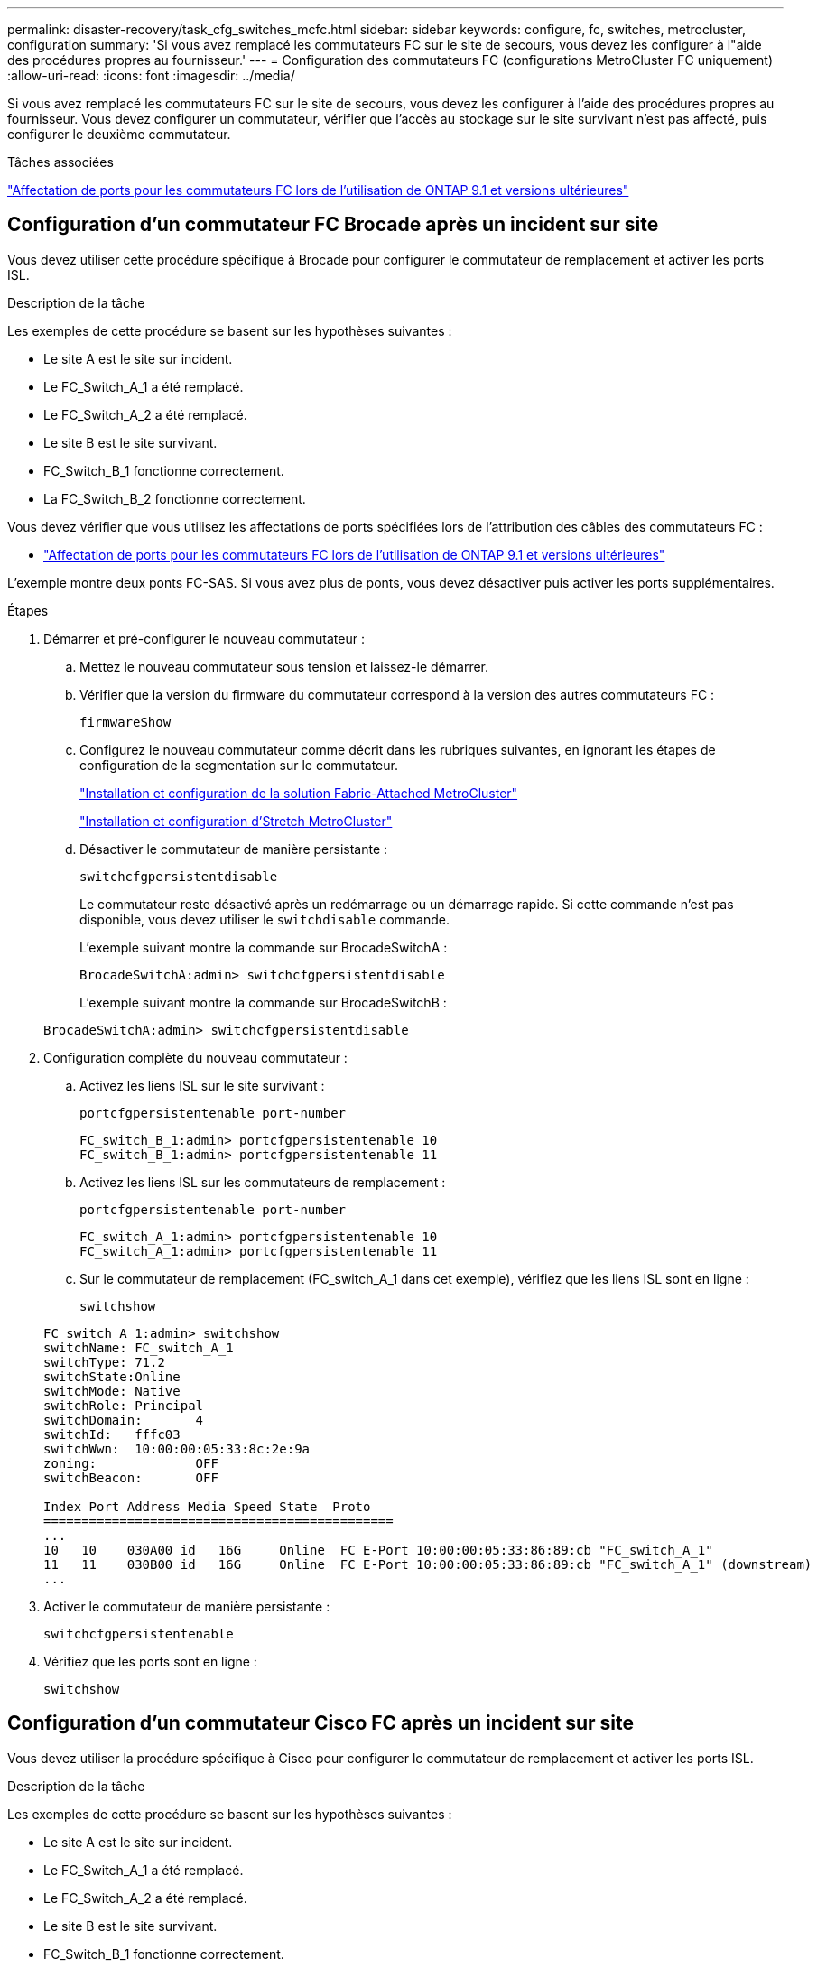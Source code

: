 ---
permalink: disaster-recovery/task_cfg_switches_mcfc.html 
sidebar: sidebar 
keywords: configure, fc, switches, metrocluster, configuration 
summary: 'Si vous avez remplacé les commutateurs FC sur le site de secours, vous devez les configurer à l"aide des procédures propres au fournisseur.' 
---
= Configuration des commutateurs FC (configurations MetroCluster FC uniquement)
:allow-uri-read: 
:icons: font
:imagesdir: ../media/


[role="lead"]
Si vous avez remplacé les commutateurs FC sur le site de secours, vous devez les configurer à l'aide des procédures propres au fournisseur. Vous devez configurer un commutateur, vérifier que l'accès au stockage sur le site survivant n'est pas affecté, puis configurer le deuxième commutateur.

.Tâches associées
link:../install-fc/concept_port_assignments_for_fc_switches_when_using_ontap_9_1_and_later.html["Affectation de ports pour les commutateurs FC lors de l'utilisation de ONTAP 9.1 et versions ultérieures"]



== Configuration d'un commutateur FC Brocade après un incident sur site

Vous devez utiliser cette procédure spécifique à Brocade pour configurer le commutateur de remplacement et activer les ports ISL.

.Description de la tâche
Les exemples de cette procédure se basent sur les hypothèses suivantes :

* Le site A est le site sur incident.
* Le FC_Switch_A_1 a été remplacé.
* Le FC_Switch_A_2 a été remplacé.
* Le site B est le site survivant.
* FC_Switch_B_1 fonctionne correctement.
* La FC_Switch_B_2 fonctionne correctement.


Vous devez vérifier que vous utilisez les affectations de ports spécifiées lors de l'attribution des câbles des commutateurs FC :

* link:../install-fc/concept_port_assignments_for_fc_switches_when_using_ontap_9_1_and_later.html["Affectation de ports pour les commutateurs FC lors de l'utilisation de ONTAP 9.1 et versions ultérieures"]


L'exemple montre deux ponts FC-SAS. Si vous avez plus de ponts, vous devez désactiver puis activer les ports supplémentaires.

.Étapes
. Démarrer et pré-configurer le nouveau commutateur :
+
.. Mettez le nouveau commutateur sous tension et laissez-le démarrer.
.. Vérifier que la version du firmware du commutateur correspond à la version des autres commutateurs FC :
+
`firmwareShow`

.. Configurez le nouveau commutateur comme décrit dans les rubriques suivantes, en ignorant les étapes de configuration de la segmentation sur le commutateur.
+
link:../install-fc/index.html["Installation et configuration de la solution Fabric-Attached MetroCluster"]

+
link:../install-stretch/concept_considerations_differences.html["Installation et configuration d'Stretch MetroCluster"]

.. Désactiver le commutateur de manière persistante :
+
`switchcfgpersistentdisable`

+
Le commutateur reste désactivé après un redémarrage ou un démarrage rapide. Si cette commande n'est pas disponible, vous devez utiliser le `switchdisable` commande.

+
L'exemple suivant montre la commande sur BrocadeSwitchA :

+
[listing]
----
BrocadeSwitchA:admin> switchcfgpersistentdisable
----
+
L'exemple suivant montre la commande sur BrocadeSwitchB :

+
[listing]
----
BrocadeSwitchA:admin> switchcfgpersistentdisable
----


. Configuration complète du nouveau commutateur :
+
.. Activez les liens ISL sur le site survivant :
+
`portcfgpersistentenable port-number`

+
[listing]
----
FC_switch_B_1:admin> portcfgpersistentenable 10
FC_switch_B_1:admin> portcfgpersistentenable 11
----
.. Activez les liens ISL sur les commutateurs de remplacement :
+
`portcfgpersistentenable port-number`

+
[listing]
----
FC_switch_A_1:admin> portcfgpersistentenable 10
FC_switch_A_1:admin> portcfgpersistentenable 11
----
.. Sur le commutateur de remplacement (FC_switch_A_1 dans cet exemple), vérifiez que les liens ISL sont en ligne :
+
`switchshow`

+
[listing]
----
FC_switch_A_1:admin> switchshow
switchName: FC_switch_A_1
switchType: 71.2
switchState:Online
switchMode: Native
switchRole: Principal
switchDomain:       4
switchId:   fffc03
switchWwn:  10:00:00:05:33:8c:2e:9a
zoning:             OFF
switchBeacon:       OFF

Index Port Address Media Speed State  Proto
==============================================
...
10   10    030A00 id   16G     Online  FC E-Port 10:00:00:05:33:86:89:cb "FC_switch_A_1"
11   11    030B00 id   16G     Online  FC E-Port 10:00:00:05:33:86:89:cb "FC_switch_A_1" (downstream)
...
----


. Activer le commutateur de manière persistante :
+
`switchcfgpersistentenable`

. Vérifiez que les ports sont en ligne :
+
`switchshow`





== Configuration d'un commutateur Cisco FC après un incident sur site

Vous devez utiliser la procédure spécifique à Cisco pour configurer le commutateur de remplacement et activer les ports ISL.

.Description de la tâche
Les exemples de cette procédure se basent sur les hypothèses suivantes :

* Le site A est le site sur incident.
* Le FC_Switch_A_1 a été remplacé.
* Le FC_Switch_A_2 a été remplacé.
* Le site B est le site survivant.
* FC_Switch_B_1 fonctionne correctement.
* La FC_Switch_B_2 fonctionne correctement.


.Étapes
. Configurer le commutateur :
+
.. Reportez-vous à la section link:../install-fc/index.html["Installation et configuration de la solution Fabric-Attached MetroCluster"]
.. Suivez les étapes de configuration du commutateur dans link:../install-fc/task_reset_the_cisco_fc_switch_to_factory_defaults.html["Configuration des commutateurs Cisco FC"] Section, _exception_ pour la section « Configuration de la segmentation sur un commutateur Cisco FC » :
+
Le zoning est configuré ultérieurement dans cette procédure.



. Sur le commutateur sain (dans cet exemple, FC_switch_B_1), activez les ports ISL.
+
L'exemple suivant montre les commandes pour activer les ports :

+
[listing]
----
FC_switch_B_1# conf t
FC_switch_B_1(config)# int fc1/14-15
FC_switch_B_1(config)# no shut
FC_switch_B_1(config)# end
FC_switch_B_1# copy running-config startup-config
FC_switch_B_1#
----
. Vérifiez que les ports ISL sont active à l'aide de la commande show interface brief.
. Récupère les informations de zoning depuis la structure.
+
L'exemple suivant montre les commandes pour distribuer la configuration de zoning :

+
[listing]
----
FC_switch_B_1(config-zone)# zoneset distribute full vsan 10
FC_switch_B_1(config-zone)# zoneset distribute full vsan 20
FC_switch_B_1(config-zone)# end
----
+
FC_switch_B_1 est distribué à tous les autres commutateurs de la structure pour « vsan 10 » et « vsan 20 », et les informations de zoning sont récupérées depuis FC_Switch_A_1.

. Sur le commutateur en bon état, vérifiez que les informations de zoning sont correctement récupérées depuis le commutateur partenaire :
+
`show zone`

+
[listing]
----
FC_switch_B_1# show zone
zone name FC-VI_Zone_1_10 vsan 10
  interface fc1/1 swwn 20:00:54:7f:ee:e3:86:50
  interface fc1/2 swwn 20:00:54:7f:ee:e3:86:50
  interface fc1/1 swwn 20:00:54:7f:ee:b8:24:c0
  interface fc1/2 swwn 20:00:54:7f:ee:b8:24:c0

zone name STOR_Zone_1_20_25A vsan 20
  interface fc1/5 swwn 20:00:54:7f:ee:e3:86:50
  interface fc1/8 swwn 20:00:54:7f:ee:e3:86:50
  interface fc1/9 swwn 20:00:54:7f:ee:e3:86:50
  interface fc1/10 swwn 20:00:54:7f:ee:e3:86:50
  interface fc1/11 swwn 20:00:54:7f:ee:e3:86:50
  interface fc1/8 swwn 20:00:54:7f:ee:b8:24:c0
  interface fc1/9 swwn 20:00:54:7f:ee:b8:24:c0
  interface fc1/10 swwn 20:00:54:7f:ee:b8:24:c0
  interface fc1/11 swwn 20:00:54:7f:ee:b8:24:c0

zone name STOR_Zone_1_20_25B vsan 20
  interface fc1/8 swwn 20:00:54:7f:ee:e3:86:50
  interface fc1/9 swwn 20:00:54:7f:ee:e3:86:50
  interface fc1/10 swwn 20:00:54:7f:ee:e3:86:50
  interface fc1/11 swwn 20:00:54:7f:ee:e3:86:50
  interface fc1/5 swwn 20:00:54:7f:ee:b8:24:c0
  interface fc1/8 swwn 20:00:54:7f:ee:b8:24:c0
  interface fc1/9 swwn 20:00:54:7f:ee:b8:24:c0
  interface fc1/10 swwn 20:00:54:7f:ee:b8:24:c0
  interface fc1/11 swwn 20:00:54:7f:ee:b8:24:c0
FC_switch_B_1#
----
. Déterminez les noms WWN des commutateurs dans la structure du commutateur.
+
Dans cet exemple, les deux WWN de commutateurs sont les suivants :

+
** FC_Switch_A_1: 20:00:54:7f:EE:b8:24:c0
** FC_Switch_B_1: 20:00:54:7F:EE:c6:80:78


+
[listing]
----
FC_switch_B_1# show wwn switch
Switch WWN is 20:00:54:7f:ee:c6:80:78
FC_switch_B_1#

FC_switch_A_1# show wwn switch
Switch WWN is 20:00:54:7f:ee:b8:24:c0
FC_switch_A_1#
----
. Passez en mode de configuration pour la zone et supprimez les membres de la zone qui n'appartiennent pas aux WWN du commutateur des deux commutateurs :
+
--
`no member interface interface-ide swwn wwn`

Dans cet exemple, les membres suivants ne sont pas associés au WWN des switchs de la structure et doivent être supprimés :

** Nom de zone FC-VI_zone_1_10 vsan 10
+
*** Interface fc1/1 Swwn 20:00:54:7F:EE:e3:86:50
*** Interface fc1/2 Swwn 20:00:54:7F:EE:e3:86:50





NOTE: Les systèmes AFF A700 et FAS9000 prennent en charge quatre ports FC-VI. Vous devez supprimer les quatre ports de la zone FC-VI.

** Nom de zone STOR_zone_1_20_25A vsan 20
+
*** Interface fc1/5 Swwn 20:00:54:7F:EE:e3:86:50
*** Interface fc1/8 Swwn 20:00:54:7F:EE:e3:86:50
*** Interface fc1/9 Swwn 20:00:54:7F:EE:e3:86:50
*** Interface fc1/10 Swwn 20:00:54:7F:EE:e3:86:50
*** Interface fc1/11 Swwn 20:00:54:7F:EE:e3:86:50


** Nom de zone STOR_zone_1_20_25B vsan 20
+
*** Interface fc1/8 Swwn 20:00:54:7F:EE:e3:86:50
*** Interface fc1/9 Swwn 20:00:54:7F:EE:e3:86:50
*** Interface fc1/10 Swwn 20:00:54:7F:EE:e3:86:50
*** Interface fc1/11 Swwn 20:00:54:7F:EE:e3:86:50




L'exemple suivant montre la suppression de ces interfaces :

[listing]
----

 FC_switch_B_1# conf t
 FC_switch_B_1(config)# zone name FC-VI_Zone_1_10 vsan 10
 FC_switch_B_1(config-zone)# no member interface fc1/1 swwn 20:00:54:7f:ee:e3:86:50
 FC_switch_B_1(config-zone)# no member interface fc1/2 swwn 20:00:54:7f:ee:e3:86:50
 FC_switch_B_1(config-zone)# zone name STOR_Zone_1_20_25A vsan 20
 FC_switch_B_1(config-zone)# no member interface fc1/5 swwn 20:00:54:7f:ee:e3:86:50
 FC_switch_B_1(config-zone)# no member interface fc1/8 swwn 20:00:54:7f:ee:e3:86:50
 FC_switch_B_1(config-zone)# no member interface fc1/9 swwn 20:00:54:7f:ee:e3:86:50
 FC_switch_B_1(config-zone)# no member interface fc1/10 swwn 20:00:54:7f:ee:e3:86:50
 FC_switch_B_1(config-zone)# no member interface fc1/11 swwn 20:00:54:7f:ee:e3:86:50
 FC_switch_B_1(config-zone)# zone name STOR_Zone_1_20_25B vsan 20
 FC_switch_B_1(config-zone)# no member interface fc1/8 swwn 20:00:54:7f:ee:e3:86:50
 FC_switch_B_1(config-zone)# no member interface fc1/9 swwn 20:00:54:7f:ee:e3:86:50
 FC_switch_B_1(config-zone)# no member interface fc1/10 swwn 20:00:54:7f:ee:e3:86:50
 FC_switch_B_1(config-zone)# no member interface fc1/11 swwn 20:00:54:7f:ee:e3:86:50
 FC_switch_B_1(config-zone)# save running-config startup-config
 FC_switch_B_1(config-zone)# zoneset distribute full 10
 FC_switch_B_1(config-zone)# zoneset distribute full 20
 FC_switch_B_1(config-zone)# end
 FC_switch_B_1# copy running-config startup-config
----
--


. [[step8]]Ajoutez les ports du nouveau commutateur dans les zones.
+
L'exemple suivant suppose que le câblage du commutateur de remplacement est le même que sur l'ancien commutateur :

+
[listing]
----

 FC_switch_B_1# conf t
 FC_switch_B_1(config)# zone name FC-VI_Zone_1_10 vsan 10
 FC_switch_B_1(config-zone)# member interface fc1/1 swwn 20:00:54:7f:ee:c6:80:78
 FC_switch_B_1(config-zone)# member interface fc1/2 swwn 20:00:54:7f:ee:c6:80:78
 FC_switch_B_1(config-zone)# zone name STOR_Zone_1_20_25A vsan 20
 FC_switch_B_1(config-zone)# member interface fc1/5 swwn 20:00:54:7f:ee:c6:80:78
 FC_switch_B_1(config-zone)# member interface fc1/8 swwn 20:00:54:7f:ee:c6:80:78
 FC_switch_B_1(config-zone)# member interface fc1/9 swwn 20:00:54:7f:ee:c6:80:78
 FC_switch_B_1(config-zone)# member interface fc1/10 swwn 20:00:54:7f:ee:c6:80:78
 FC_switch_B_1(config-zone)# member interface fc1/11 swwn 20:00:54:7f:ee:c6:80:78
 FC_switch_B_1(config-zone)# zone name STOR_Zone_1_20_25B vsan 20
 FC_switch_B_1(config-zone)# member interface fc1/8 swwn 20:00:54:7f:ee:c6:80:78
 FC_switch_B_1(config-zone)# member interface fc1/9 swwn 20:00:54:7f:ee:c6:80:78
 FC_switch_B_1(config-zone)# member interface fc1/10 swwn 20:00:54:7f:ee:c6:80:78
 FC_switch_B_1(config-zone)# member interface fc1/11 swwn 20:00:54:7f:ee:c6:80:78
 FC_switch_B_1(config-zone)# save running-config startup-config
 FC_switch_B_1(config-zone)# zoneset distribute full 10
 FC_switch_B_1(config-zone)# zoneset distribute full 20
 FC_switch_B_1(config-zone)# end
 FC_switch_B_1# copy running-config startup-config
----
. Vérifier que le zoning est correctement configuré : `show zone`
+
L'exemple de sortie suivant montre les trois zones :

+
[listing]
----

 FC_switch_B_1# show zone
   zone name FC-VI_Zone_1_10 vsan 10
     interface fc1/1 swwn 20:00:54:7f:ee:c6:80:78
     interface fc1/2 swwn 20:00:54:7f:ee:c6:80:78
     interface fc1/1 swwn 20:00:54:7f:ee:b8:24:c0
     interface fc1/2 swwn 20:00:54:7f:ee:b8:24:c0

   zone name STOR_Zone_1_20_25A vsan 20
     interface fc1/5 swwn 20:00:54:7f:ee:c6:80:78
     interface fc1/8 swwn 20:00:54:7f:ee:c6:80:78
     interface fc1/9 swwn 20:00:54:7f:ee:c6:80:78
     interface fc1/10 swwn 20:00:54:7f:ee:c6:80:78
     interface fc1/11 swwn 20:00:54:7f:ee:c6:80:78
     interface fc1/8 swwn 20:00:54:7f:ee:b8:24:c0
     interface fc1/9 swwn 20:00:54:7f:ee:b8:24:c0
     interface fc1/10 swwn 20:00:54:7f:ee:b8:24:c0
     interface fc1/11 swwn 20:00:54:7f:ee:b8:24:c0

   zone name STOR_Zone_1_20_25B vsan 20
     interface fc1/8 swwn 20:00:54:7f:ee:c6:80:78
     interface fc1/9 swwn 20:00:54:7f:ee:c6:80:78
     interface fc1/10 swwn 20:00:54:7f:ee:c6:80:78
     interface fc1/11 swwn 20:00:54:7f:ee:c6:80:78
     interface fc1/5 swwn 20:00:54:7f:ee:b8:24:c0
     interface fc1/8 swwn 20:00:54:7f:ee:b8:24:c0
     interface fc1/9 swwn 20:00:54:7f:ee:b8:24:c0
     interface fc1/10 swwn 20:00:54:7f:ee:b8:24:c0
     interface fc1/11 swwn 20:00:54:7f:ee:b8:24:c0
 FC_switch_B_1#
----

